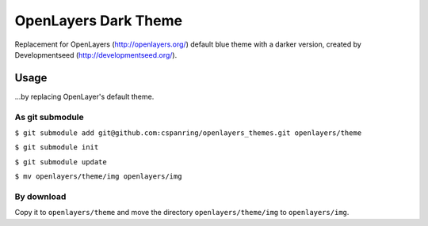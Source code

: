 =====================
OpenLayers Dark Theme
=====================

Replacement for OpenLayers (http://openlayers.org/) default blue theme with a darker version, created by Developmentseed (http://developmentseed.org/).

Usage
=====

...by replacing OpenLayer's default theme.  

As git submodule 
****************

``$ git submodule add git@github.com:cspanring/openlayers_themes.git openlayers/theme``  

``$ git submodule init``

``$ git submodule update``

``$ mv openlayers/theme/img openlayers/img``  

By download
***********

Copy it to ``openlayers/theme`` and move the directory ``openlayers/theme/img`` to ``openlayers/img``.  